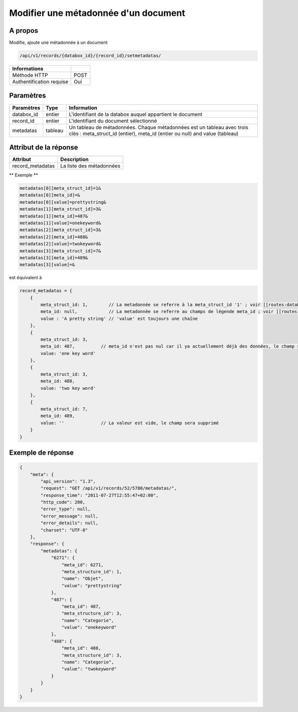 Modifier une métadonnée d'un document
=====================================

A propos
--------

Modifie, ajoute une métadonnée à un document

.. code-block:: bash

    /api/v1/records/{databox_id}/{record_id}/setmetadatas/

========================== =====
 Informations
========================== =====
 Méthode HTTP              POST
 Authentification requise  Oui
========================== =====

Paramètres
----------

================== ========= =============
 Paramètres         Type      Information
================== ========= =============
 databox_id         entier    L'identifiant de la databox auquel appartient le document
 record_id          entier    L'identifiant du document sélectionné
 metadatas          tableau   Un tableau de métadonnées. Chaque métadonnées est un tableau avec trois clés : meta_struct_id (entier), meta_id (entier ou null) and value (tableau)
================== ========= =============

Attribut de la réponse
----------------------

================== ================================
 Attribut            Description
================== ================================
 record_metadatas    La liste des métadonnées
================== ================================

** Exemple **

.. code-block:: javascript

    metadatas[0][meta_struct_id]=1&
    metadatas[0][meta_id]=&
    metadatas[0][value]=prettystring&
    metadatas[1][meta_struct_id]=3&
    metadatas[1][meta_id]=487&
    metadatas[1][value]=onekeyword&
    metadatas[2][meta_struct_id]=3&
    metadatas[2][meta_id]=488&
    metadatas[2][value]=twokeyword&
    metadatas[3][meta_struct_id]=7&
    metadatas[3][meta_id]=489&
    metadatas[3][value]=&

est équivalent à

.. code-block:: javascript

    record_metadatas = {
        {
            meta_struct_id: 1,        // La metadonnée se referre à la meta_struct_id '1' ; voir [[routes:databoxes:metadatas]]
            meta_id: null,            // La metadonnée se referre au champs de légende meta_id ; voir [[routes:records:metadatas]] ; ce cas, meta_id est nul car il n'y a actuellement aucune valeur définie, le champ sera créé
            value : 'A pretty string' // 'value' est toujours une chaîne
        },
        {
            meta_struct_id: 3,
            meta_id: 487,          // meta_id n'est pas nul car il ya actuellement déjà des données, le champ sera mis à jour
            value: 'one key word'
        },
        {
            meta_struct_id: 3,
            meta_id: 488,
            value: 'two key word'
        },
        {
            meta_struct_id: 7,
            meta_id: 489,
            value: ''              // La valeur est vide, le champ sera supprimé
        }
    }

Exemple de réponse
------------------

.. code-block:: javascript

    {
        "meta": {
            "api_version": "1.3",
            "request": "GET /api/v1/records/52/5780/metadatas/",
            "response_time": "2011-07-27T12:55:47+02:00",
            "http_code": 200,
            "error_type": null,
            "error_message": null,
            "error_details": null,
            "charset": "UTF-8"
        },
        "response": {
            "metadatas": {
                "6271": {
                    "meta_id": 6271,
                    "meta_structure_id": 1,
                    "name": "Objet",
                    "value": "prettystring"
                },
                "487": {
                    "meta_id": 487,
                    "meta_structure_id": 3,
                    "name": "Categorie",
                    "value": "onekeyword"
                },
                "488": {
                    "meta_id": 488,
                    "meta_structure_id": 3,
                    "name": "Categorie",
                    "value": "twokeyword"
                }
            }
        }
    }
